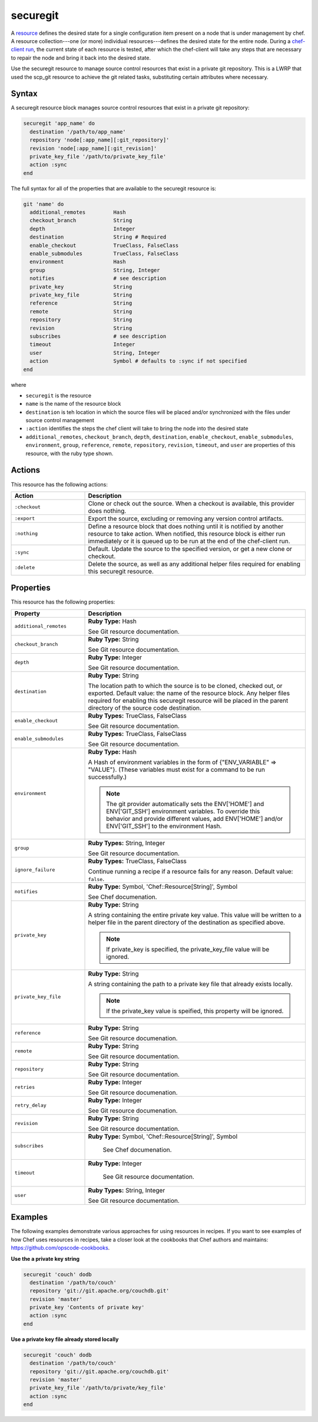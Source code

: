 =====================================================
securegit
=====================================================

A `resource <http://docs.chef.io/resource.html>`_ defines the desired state for a single configuration item present on a node that is under management by chef. A resource collection---one (or more) individual resources---defines the desired state for the entire node. During a `chef-client run <http://docs.chef.io/chef_client.html#the-chef-client-title-run>`_, the current state of each resource is tested, after which the chef-client will take any steps that are necessary to repair the node and bring it back into the desired state.

Use the securegit resource to manage source control resources that exist in a private git repository. This is a LWRP that used the scp_git resource to achieve the git related tasks, substituting certain attributes where necessary.


Syntax
=====================================================
A securegit resource block manages source control resources that exist in a private git repository:

.. code-block:: ruby

   securegit 'app_name' do
     destination '/path/to/app_name'
     repository 'node[:app_name][:git_repository]'
     revision 'node[:app_name][:git_revision]'
     private_key_file '/path/to/private_key_file'
     action :sync
   end

The full syntax for all of the properties that are available to the securegit resource is:

.. code-block:: ruby

   git 'name' do
     additional_remotes         Hash
     checkout_branch            String
     depth                      Integer
     destination                String # Required
     enable_checkout            TrueClass, FalseClass
     enable_submodules          TrueClass, FalseClass
     environment                Hash
     group                      String, Integer
     notifies                   # see description
     private_key                String
     private_key_file           String
     reference                  String
     remote                     String
     repository                 String
     revision                   String
     subscribes                 # see description
     timeout                    Integer
     user                       String, Integer
     action                     Symbol # defaults to :sync if not specified
   end

where

* ``securegit`` is the resource
* ``name`` is the name of the resource block
* ``destination`` is teh location in which the source files will be placed and/or synchronized with the files under source control management
* ``:action`` identifies the steps the chef client will take to bring the node into the desired state
* ``additional_remotes``, ``checkout_branch``, ``depth``, ``destination``, ``enable_checkout``, ``enable_submodules``, ``environment``, ``group``, ``reference``, ``remote``, ``repository``, ``revision``, ``timeout``, and ``user`` are properties of this resource, with the ruby type shown. 

Actions
=====================================================
This resource has the following actions:

.. list-table::
   :widths: 150 450
   :header-rows: 1

   * - Action
     - Description
   * - ``:checkout``
     - Clone or check out the source. When a checkout is available, this provider does nothing.
   * - ``:export``
     - Export the source, excluding or removing any version control artifacts.
   * - ``:nothing``
     - Define a resource block that does nothing until it is notified by another resource to take action. When notified, this resource block is either run immediately or it is queued up to be run at the end of the chef-client run.
   * - ``:sync``
     - Default. Update the source to the specified version, or get a new clone or checkout.
   * - ``:delete``
     - Delete the source, as well as any additional helper files required for enabling this securegit resource.

Properties
=====================================================
This resource has the following properties:

.. list-table::
   :widths: 150 450
   :header-rows: 1

   * - Property
     - Description
   * - ``additional_remotes``
     - **Ruby Type:** Hash

       See Git resource documentation.
   * - ``checkout_branch``
     - **Ruby Type:** String

       See Git resource documentation.
   * - ``depth``
     - **Ruby Type:** Integer

       See Git resource documentation.
   * - ``destination``
     - **Ruby Type:** String

       The location path to which the source is to be cloned, checked out, or exported. Default value: the name of the resource block. Any helper files required for enabling this securegit resource will be placed in the parent directory of the source code destination.
   * - ``enable_checkout``
     - **Ruby Types:** TrueClass, FalseClass

       See Git resource documentation.
   * - ``enable_submodules``
     - **Ruby Types:** TrueClass, FalseClass

       See Git resource documentation.
   * - ``environment``
     - **Ruby Type:** Hash

       A Hash of environment variables in the form of {"ENV_VARIABLE" => "VALUE"}. (These variables must exist for a command to be run successfully.)

       .. note:: The git provider automatically sets the ENV['HOME'] and ENV['GIT_SSH'] environment variables. To override this behavior and provide different values, add ENV['HOME'] and/or ENV['GIT_SSH'] to the environment Hash.
   * - ``group``
     - **Ruby Types:** String, Integer

       See Git resource documentation.
   * - ``ignore_failure``
     - **Ruby Types:** TrueClass, FalseClass

       Continue running a recipe if a resource fails for any reason. Default value: ``false``.
   * - ``notifies``
     - **Ruby Type:** Symbol, 'Chef::Resource[String]', Symbol

       See Chef documenation.
   * - ``private_key``
     - **Ruby Type:** String

       A string containing the entire private key value. This value will be written to a helper file in the parent directory of the destination as specified above.

       .. note:: If private_key is specified, the private_key_file value will be ignored.
   * - ``private_key_file``
     - **Ruby Type:** String

       A string containing the path to a private key file that already exists locally.

       .. note:: If the private_key value is speified, this property will be ignored.
   * - ``reference``
     - **Ruby Type:** String

       See Git resource documenation.
   * - ``remote``
     - **Ruby Type:** String

       See Git resource documentation.
   * - ``repository``
     - **Ruby Type:** String

       See Git resource documentation.
   * - ``retries``
     - **Ruby Type:** Integer

       See Git resource documenation.
   * - ``retry_delay``
     - **Ruby Type:** Integer

       See Git resource documenation.
   * - ``revision``
     - **Ruby Type:** String

       See Git resource documentation.
   * - ``subscribes``
     - **Ruby Type:** Symbol, 'Chef::Resource[String]', Symbol

        See Chef documenation.
   * - ``timeout``
     - **Ruby Type:** Integer

        See Git resource documentation.
   * - ``user``
     - **Ruby Types:** String, Integer

       See Git resource documentation.
 

Examples
=====================================================
The following examples demonstrate various approaches for using resources in recipes. If you want to see examples of how Chef uses resources in recipes, take a closer look at the cookbooks that Chef authors and maintains: https://github.com/opscode-cookbooks.

**Use the a private key string**

.. code-block:: ruby

   securegit 'couch' dodb
     destination '/path/to/couch'
     repository 'git://git.apache.org/couchdb.git'
     revision 'master'
     private_key 'Contents of private key'
     action :sync
   end

**Use a private key file already stored locally**

.. code-block:: ruby

   securegit 'couch' dodb
     destination '/path/to/couch'
     repository 'git://git.apache.org/couchdb.git'
     revision 'master'
     private_key_file '/path/to/private/key_file'
     action :sync
   end
